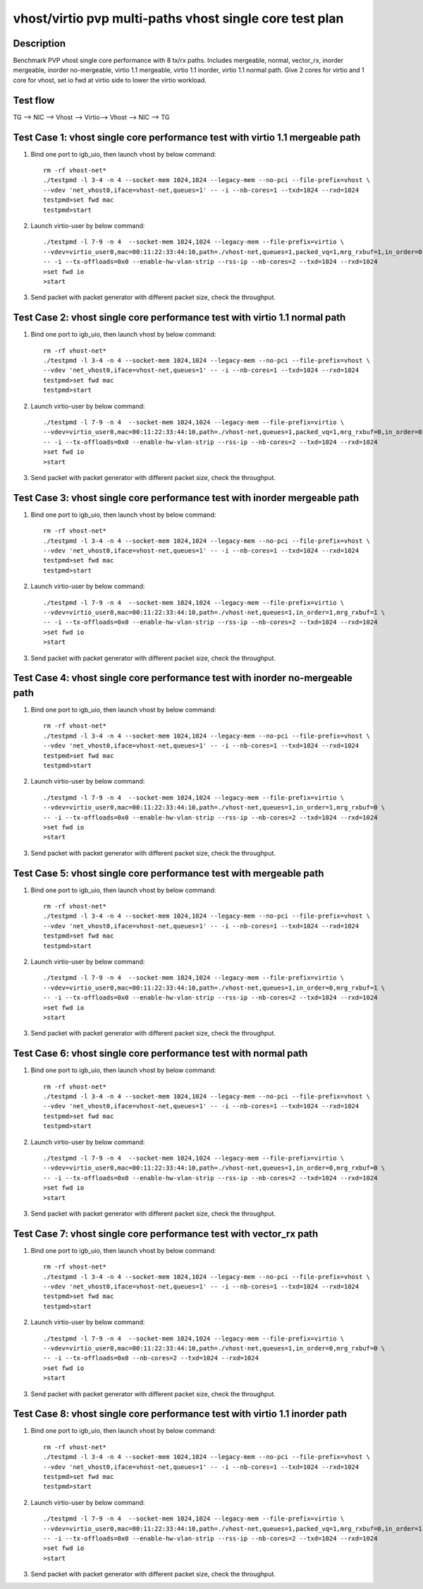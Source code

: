 .. Copyright (c) <2019>, Intel Corporation
   All rights reserved.

   Redistribution and use in source and binary forms, with or without
   modification, are permitted provided that the following conditions
   are met:

   - Redistributions of source code must retain the above copyright
     notice, this list of conditions and the following disclaimer.

   - Redistributions in binary form must reproduce the above copyright
     notice, this list of conditions and the following disclaimer in
     the documentation and/or other materials provided with the
     distribution.

   - Neither the name of Intel Corporation nor the names of its
     contributors may be used to endorse or promote products derived
     from this software without specific prior written permission.

   THIS SOFTWARE IS PROVIDED BY THE COPYRIGHT HOLDERS AND CONTRIBUTORS
   "AS IS" AND ANY EXPRESS OR IMPLIED WARRANTIES, INCLUDING, BUT NOT
   LIMITED TO, THE IMPLIED WARRANTIES OF MERCHANTABILITY AND FITNESS
   FOR A PARTICULAR PURPOSE ARE DISCLAIMED. IN NO EVENT SHALL THE
   COPYRIGHT OWNER OR CONTRIBUTORS BE LIABLE FOR ANY DIRECT, INDIRECT,
   INCIDENTAL, SPECIAL, EXEMPLARY, OR CONSEQUENTIAL DAMAGES
   (INCLUDING, BUT NOT LIMITED TO, PROCUREMENT OF SUBSTITUTE GOODS OR
   SERVICES; LOSS OF USE, DATA, OR PROFITS; OR BUSINESS INTERRUPTION)
   HOWEVER CAUSED AND ON ANY THEORY OF LIABILITY, WHETHER IN CONTRACT,
   STRICT LIABILITY, OR TORT (INCLUDING NEGLIGENCE OR OTHERWISE)
   ARISING IN ANY WAY OUT OF THE USE OF THIS SOFTWARE, EVEN IF ADVISED
   OF THE POSSIBILITY OF SUCH DAMAGE.


========================================================
vhost/virtio pvp multi-paths vhost single core test plan
========================================================

Description
===========

Benchmark PVP vhost single core performance with 8 tx/rx paths.
Includes mergeable, normal, vector_rx, inorder mergeable,
inorder no-mergeable, virtio 1.1 mergeable, virtio 1.1 inorder, virtio 1.1 normal path.
Give 2 cores for virtio and 1 core for vhost, set io fwd at virtio side to lower the virtio workload.

Test flow
=========

TG --> NIC --> Vhost --> Virtio--> Vhost --> NIC --> TG

Test Case 1: vhost single core performance test with virtio 1.1 mergeable path
==============================================================================

1. Bind one port to igb_uio, then launch vhost by below command::

    rm -rf vhost-net*
    ./testpmd -l 3-4 -n 4 --socket-mem 1024,1024 --legacy-mem --no-pci --file-prefix=vhost \
    --vdev 'net_vhost0,iface=vhost-net,queues=1' -- -i --nb-cores=1 --txd=1024 --rxd=1024
    testpmd>set fwd mac
    testpmd>start

2. Launch virtio-user by below command::

    ./testpmd -l 7-9 -n 4  --socket-mem 1024,1024 --legacy-mem --file-prefix=virtio \
    --vdev=virtio_user0,mac=00:11:22:33:44:10,path=./vhost-net,queues=1,packed_vq=1,mrg_rxbuf=1,in_order=0 \
    -- -i --tx-offloads=0x0 --enable-hw-vlan-strip --rss-ip --nb-cores=2 --txd=1024 --rxd=1024
    >set fwd io
    >start

3. Send packet with packet generator with different packet size, check the throughput.

Test Case 2: vhost single core performance test with virtio 1.1 normal path
===========================================================================

1. Bind one port to igb_uio, then launch vhost by below command::

    rm -rf vhost-net*
    ./testpmd -l 3-4 -n 4 --socket-mem 1024,1024 --legacy-mem --no-pci --file-prefix=vhost \
    --vdev 'net_vhost0,iface=vhost-net,queues=1' -- -i --nb-cores=1 --txd=1024 --rxd=1024
    testpmd>set fwd mac
    testpmd>start

2. Launch virtio-user by below command::

    ./testpmd -l 7-9 -n 4  --socket-mem 1024,1024 --legacy-mem --file-prefix=virtio \
    --vdev=virtio_user0,mac=00:11:22:33:44:10,path=./vhost-net,queues=1,packed_vq=1,mrg_rxbuf=0,in_order=0 \
    -- -i --tx-offloads=0x0 --enable-hw-vlan-strip --rss-ip --nb-cores=2 --txd=1024 --rxd=1024
    >set fwd io
    >start

3. Send packet with packet generator with different packet size, check the throughput.

Test Case 3: vhost single core performance test with inorder mergeable path
===========================================================================

1. Bind one port to igb_uio, then launch vhost by below command::

    rm -rf vhost-net*
    ./testpmd -l 3-4 -n 4 --socket-mem 1024,1024 --legacy-mem --no-pci --file-prefix=vhost \
    --vdev 'net_vhost0,iface=vhost-net,queues=1' -- -i --nb-cores=1 --txd=1024 --rxd=1024
    testpmd>set fwd mac
    testpmd>start

2. Launch virtio-user by below command::

    ./testpmd -l 7-9 -n 4  --socket-mem 1024,1024 --legacy-mem --file-prefix=virtio \
    --vdev=virtio_user0,mac=00:11:22:33:44:10,path=./vhost-net,queues=1,in_order=1,mrg_rxbuf=1 \
    -- -i --tx-offloads=0x0 --enable-hw-vlan-strip --rss-ip --nb-cores=2 --txd=1024 --rxd=1024
    >set fwd io
    >start

3. Send packet with packet generator with different packet size, check the throughput.

Test Case 4: vhost single core performance test with inorder no-mergeable path
==============================================================================

1. Bind one port to igb_uio, then launch vhost by below command::

    rm -rf vhost-net*
    ./testpmd -l 3-4 -n 4 --socket-mem 1024,1024 --legacy-mem --no-pci --file-prefix=vhost \
    --vdev 'net_vhost0,iface=vhost-net,queues=1' -- -i --nb-cores=1 --txd=1024 --rxd=1024
    testpmd>set fwd mac
    testpmd>start

2. Launch virtio-user by below command::

    ./testpmd -l 7-9 -n 4  --socket-mem 1024,1024 --legacy-mem --file-prefix=virtio \
    --vdev=virtio_user0,mac=00:11:22:33:44:10,path=./vhost-net,queues=1,in_order=1,mrg_rxbuf=0 \
    -- -i --tx-offloads=0x0 --enable-hw-vlan-strip --rss-ip --nb-cores=2 --txd=1024 --rxd=1024
    >set fwd io
    >start

3. Send packet with packet generator with different packet size, check the throughput.

Test Case 5: vhost single core performance test with mergeable path
===================================================================

1. Bind one port to igb_uio, then launch vhost by below command::

    rm -rf vhost-net*
    ./testpmd -l 3-4 -n 4 --socket-mem 1024,1024 --legacy-mem --no-pci --file-prefix=vhost \
    --vdev 'net_vhost0,iface=vhost-net,queues=1' -- -i --nb-cores=1 --txd=1024 --rxd=1024
    testpmd>set fwd mac
    testpmd>start

2. Launch virtio-user by below command::

    ./testpmd -l 7-9 -n 4  --socket-mem 1024,1024 --legacy-mem --file-prefix=virtio \
    --vdev=virtio_user0,mac=00:11:22:33:44:10,path=./vhost-net,queues=1,in_order=0,mrg_rxbuf=1 \
    -- -i --tx-offloads=0x0 --enable-hw-vlan-strip --rss-ip --nb-cores=2 --txd=1024 --rxd=1024
    >set fwd io
    >start

3. Send packet with packet generator with different packet size, check the throughput.

Test Case 6: vhost single core performance test with normal path
================================================================

1. Bind one port to igb_uio, then launch vhost by below command::

    rm -rf vhost-net*
    ./testpmd -l 3-4 -n 4 --socket-mem 1024,1024 --legacy-mem --no-pci --file-prefix=vhost \
    --vdev 'net_vhost0,iface=vhost-net,queues=1' -- -i --nb-cores=1 --txd=1024 --rxd=1024
    testpmd>set fwd mac
    testpmd>start

2. Launch virtio-user by below command::

    ./testpmd -l 7-9 -n 4  --socket-mem 1024,1024 --legacy-mem --file-prefix=virtio \
    --vdev=virtio_user0,mac=00:11:22:33:44:10,path=./vhost-net,queues=1,in_order=0,mrg_rxbuf=0 \
    -- -i --tx-offloads=0x0 --enable-hw-vlan-strip --rss-ip --nb-cores=2 --txd=1024 --rxd=1024
    >set fwd io
    >start

3. Send packet with packet generator with different packet size, check the throughput.

Test Case 7: vhost single core performance test with vector_rx path
===================================================================

1. Bind one port to igb_uio, then launch vhost by below command::

    rm -rf vhost-net*
    ./testpmd -l 3-4 -n 4 --socket-mem 1024,1024 --legacy-mem --no-pci --file-prefix=vhost \
    --vdev 'net_vhost0,iface=vhost-net,queues=1' -- -i --nb-cores=1 --txd=1024 --rxd=1024
    testpmd>set fwd mac
    testpmd>start

2. Launch virtio-user by below command::

    ./testpmd -l 7-9 -n 4  --socket-mem 1024,1024 --legacy-mem --file-prefix=virtio \
    --vdev=virtio_user0,mac=00:11:22:33:44:10,path=./vhost-net,queues=1,in_order=0,mrg_rxbuf=0 \
    -- -i --tx-offloads=0x0 --nb-cores=2 --txd=1024 --rxd=1024
    >set fwd io
    >start

3. Send packet with packet generator with different packet size, check the throughput.

Test Case 8: vhost single core performance test with virtio 1.1 inorder path
============================================================================

1. Bind one port to igb_uio, then launch vhost by below command::

    rm -rf vhost-net*
    ./testpmd -l 3-4 -n 4 --socket-mem 1024,1024 --legacy-mem --no-pci --file-prefix=vhost \
    --vdev 'net_vhost0,iface=vhost-net,queues=1' -- -i --nb-cores=1 --txd=1024 --rxd=1024
    testpmd>set fwd mac
    testpmd>start

2. Launch virtio-user by below command::

    ./testpmd -l 7-9 -n 4  --socket-mem 1024,1024 --legacy-mem --file-prefix=virtio \
    --vdev=virtio_user0,mac=00:11:22:33:44:10,path=./vhost-net,queues=1,packed_vq=1,mrg_rxbuf=0,in_order=1 \
    -- -i --tx-offloads=0x0 --enable-hw-vlan-strip --rss-ip --nb-cores=2 --txd=1024 --rxd=1024
    >set fwd io
    >start

3. Send packet with packet generator with different packet size, check the throughput.

